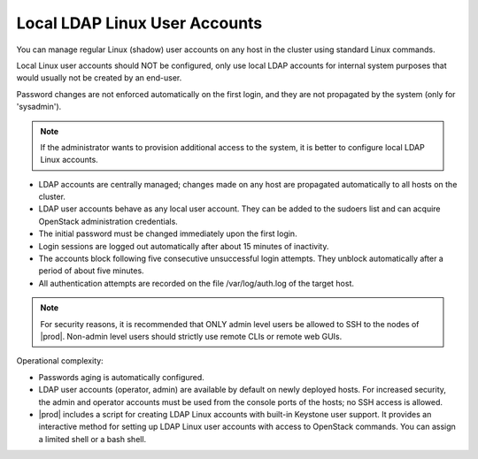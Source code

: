 
.. xgp1595963622893
.. _local-and-ldap-linux-user-accounts:

==============================
Local LDAP Linux User Accounts
==============================

You can manage regular Linux \(shadow\) user accounts on any host in the
cluster using standard Linux commands.


.. _local-and-ldap-linux-user-accounts-ul-zrv-zwf-mmb:

Local Linux user accounts should NOT be configured, only use local LDAP
accounts for internal system purposes that would usually not be created by
an end-user.

Password changes are not enforced automatically on the first login, and
they are not propagated by the system \(only for 'sysadmin'\).

.. note::
    If the administrator wants to provision additional access to the
    system, it is better to configure local LDAP Linux accounts.


-   LDAP accounts are centrally managed; changes made on any host are
    propagated automatically to all hosts on the cluster.

-   LDAP user accounts behave as any local user account. They can be added
    to the sudoers list and can acquire OpenStack administration credentials.

-   The initial password must be changed immediately upon the first login.

-   Login sessions are logged out automatically after about 15 minutes of
    inactivity.

-   The accounts block following five consecutive unsuccessful login
    attempts. They unblock automatically after a period of about five minutes.

-   All authentication attempts are recorded on the file /var/log/auth.log
    of the target host.



.. note::
    For security reasons, it is recommended that ONLY admin level users
    be allowed to SSH to the nodes of |prod|. Non-admin level users
    should strictly use remote CLIs or remote web GUIs.

Operational complexity:

.. _local-and-ldap-linux-user-accounts-ul-bsv-zwf-mmb:

-   Passwords aging is automatically configured.

-   LDAP user accounts \(operator, admin\) are available by default on
    newly deployed hosts. For increased security, the admin and operator
    accounts must be used from the console ports of the hosts; no SSH access is
    allowed.

-   |prod| includes a script for creating LDAP Linux accounts with built-in
    Keystone user support. It provides an interactive method for setting up
    LDAP Linux user accounts with access to OpenStack commands. You can assign
    a limited shell or a bash shell.


